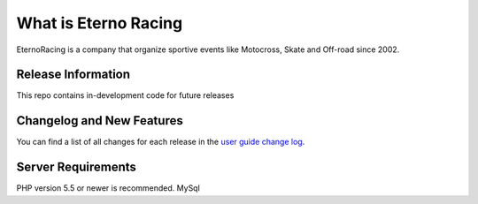 ###################
What is Eterno Racing
###################

EternoRacing is a company that organize sportive events like Motocross, Skate and Off-road since 2002.

*******************
Release Information
*******************

This repo contains in-development code for future releases

**************************
Changelog and New Features
**************************

You can find a list of all changes for each release in the `user
guide change log <https://github.com/bcit-ci/CodeIgniter/blob/develop/user_guide_src/source/changelog.rst>`_.

*******************
Server Requirements
*******************

PHP version 5.5 or newer is recommended.
MySql